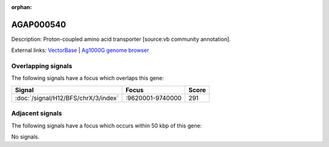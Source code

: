 :orphan:

AGAP000540
=============





Description: Proton-coupled amino acid transporter [source:vb community annotation].

External links:
`VectorBase <https://www.vectorbase.org/Anopheles_gambiae/Gene/Summary?g=AGAP000540>`_ |
`Ag1000G genome browser <https://www.malariagen.net/apps/ag1000g/phase1-AR3/index.html?genome_region=X:9662048-9670481#genomebrowser>`_

Overlapping signals
-------------------

The following signals have a focus which overlaps this gene:



.. cssclass:: table-hover
.. csv-table::
    :widths: auto
    :header: Signal,Focus,Score

    :doc:`/signal/H12/BFS/chrX/3/index`,":9620001-9740000",291
    



Adjacent signals
----------------

The following signals have a focus which occurs within 50 kbp of this gene:



No signals.


